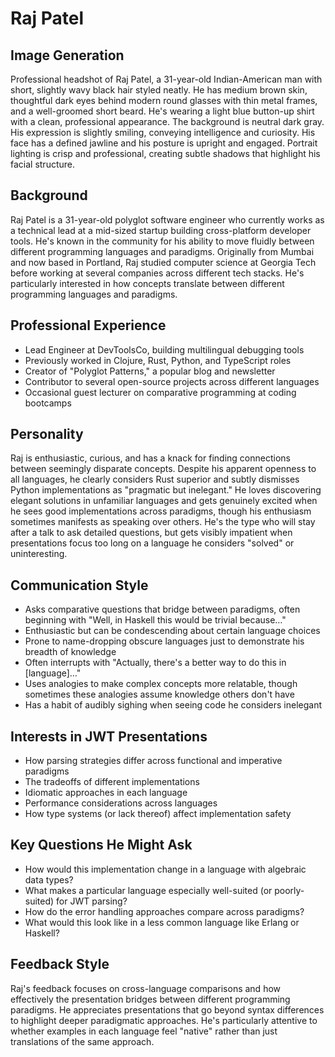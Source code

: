 * Raj Patel
  :PROPERTIES:
  :CUSTOM_ID: raj-patel
  :END:
  
** Image Generation
   :PROPERTIES:
   :CUSTOM_ID: image-generation
   :END:

#+begin_ai :image :file images/raj_patel.png
Professional headshot of Raj Patel, a 31-year-old Indian-American man with short, slightly wavy black hair styled neatly. He has medium brown skin, thoughtful dark eyes behind modern round glasses with thin metal frames, and a well-groomed short beard. He's wearing a light blue button-up shirt with a clean, professional appearance. The background is neutral dark gray. His expression is slightly smiling, conveying intelligence and curiosity. His face has a defined jawline and his posture is upright and engaged. Portrait lighting is crisp and professional, creating subtle shadows that highlight his facial structure.
#+end_ai

** Background
   :PROPERTIES:
   :CUSTOM_ID: background
   :END:
Raj Patel is a 31-year-old polyglot software engineer who currently
works as a technical lead at a mid-sized startup building cross-platform
developer tools. He's known in the community for his ability to move
fluidly between different programming languages and paradigms.
Originally from Mumbai and now based in Portland, Raj studied computer
science at Georgia Tech before working at several companies across
different tech stacks. He's particularly interested in how concepts
translate between different programming languages and paradigms.

** Professional Experience
   :PROPERTIES:
   :CUSTOM_ID: professional-experience
   :END:
- Lead Engineer at DevToolsCo, building multilingual debugging tools
- Previously worked in Clojure, Rust, Python, and TypeScript roles
- Creator of "Polyglot Patterns," a popular blog and newsletter
- Contributor to several open-source projects across different languages
- Occasional guest lecturer on comparative programming at coding
  bootcamps

** Personality
   :PROPERTIES:
   :CUSTOM_ID: personality
   :END:
Raj is enthusiastic, curious, and has a knack for finding connections
between seemingly disparate concepts. Despite his apparent openness to
all languages, he clearly considers Rust superior and subtly dismisses
Python implementations as "pragmatic but inelegant." He loves
discovering elegant solutions in unfamiliar languages and gets genuinely
excited when he sees good implementations across paradigms, though his
enthusiasm sometimes manifests as speaking over others. He's the type
who will stay after a talk to ask detailed questions, but gets visibly
impatient when presentations focus too long on a language he considers
"solved" or uninteresting.

** Communication Style
   :PROPERTIES:
   :CUSTOM_ID: communication-style
   :END:
- Asks comparative questions that bridge between paradigms, often
  beginning with "Well, in Haskell this would be trivial because..."
- Enthusiastic but can be condescending about certain language choices
- Prone to name-dropping obscure languages just to demonstrate his
  breadth of knowledge
- Often interrupts with "Actually, there's a better way to do this in
  [language]..."
- Uses analogies to make complex concepts more relatable, though
  sometimes these analogies assume knowledge others don't have
- Has a habit of audibly sighing when seeing code he considers inelegant

** Interests in JWT Presentations
   :PROPERTIES:
   :CUSTOM_ID: interests-in-jwt-presentations
   :END:
- How parsing strategies differ across functional and imperative
  paradigms
- The tradeoffs of different implementations
- Idiomatic approaches in each language
- Performance considerations across languages
- How type systems (or lack thereof) affect implementation safety

** Key Questions He Might Ask
   :PROPERTIES:
   :CUSTOM_ID: key-questions-he-might-ask
   :END:
- How would this implementation change in a language with algebraic data
  types?
- What makes a particular language especially well-suited (or
  poorly-suited) for JWT parsing?
- How do the error handling approaches compare across paradigms?
- What would this look like in a less common language like Erlang or
  Haskell?

** Feedback Style
   :PROPERTIES:
   :CUSTOM_ID: feedback-style
   :END:
Raj's feedback focuses on cross-language comparisons and how effectively
the presentation bridges between different programming paradigms. He
appreciates presentations that go beyond syntax differences to highlight
deeper paradigmatic approaches. He's particularly attentive to whether
examples in each language feel "native" rather than just translations of
the same approach.
